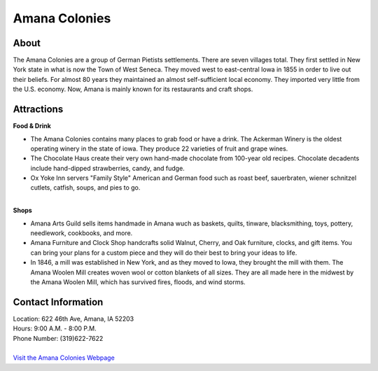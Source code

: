 Amana Colonies
==============

.. image:: amanacolonies.jpg
	:align: center

About
------
The Amana Colonies are a group of German Pietists settlements. There are seven 
villages total. They first settled in New York state in what is now the Town 
of West Seneca. They moved west to east-central Iowa in 1855 in order to live 
out their beliefs. For almost 80 years they maintained an almost 
self-sufficient local economy. They imported very little from the U.S. economy. 
Now, Amana is mainly known for its restaurants and craft shops.

Attractions
-----------
| **Food & Drink**
* The Amana Colonies contains many places to grab food or have a drink. The 
  Ackerman Winery is the oldest operating winery in the state of iowa. They 
  produce 22 varieties of fruit and grape wines. 
* The Chocolate Haus create their very own hand-made chocolate from 100-year old 
  recipes. Chocolate decadents include hand-dipped strawberries, candy, and 
  fudge.
* Ox Yoke Inn servers "Family Style" American and German food such as roast beef, 
  sauerbraten, wiener schnitzel cutlets, catfish, soups, and pies to go.
|
| **Shops**
* Amana Arts Guild sells items handmade in Amana wuch as baskets, quilts, 
  tinware, blacksmithing, toys, pottery, needlework, cookbooks, and more.
* Amana Furniture and Clock Shop handcrafts solid Walnut, Cherry, and Oak 
  furniture, clocks, and gift items. You can bring your plans for a custom piece 
  and they will do their best to bring your ideas to life.
* In 1846, a mill was established in New York, and as they moved to Iowa, they 
  brought the mill with them. The Amana Woolen Mill creates woven wool or cotton 
  blankets of all sizes. They are all made here in the midwest by the Amana Woolen 
  Mill, which has survived fires, floods, and wind storms.

Contact Information
-------------------
| Location: 622 46th Ave, Amana, IA 52203
| Hours: 9:00 A.M. - 8:00 P.M.
| Phone Number: (319)622-7622
|
| `Visit the Amana Colonies Webpage`_ 
.. _Visit the Amana Colonies Webpage: http://www.amanacolonies.com/


